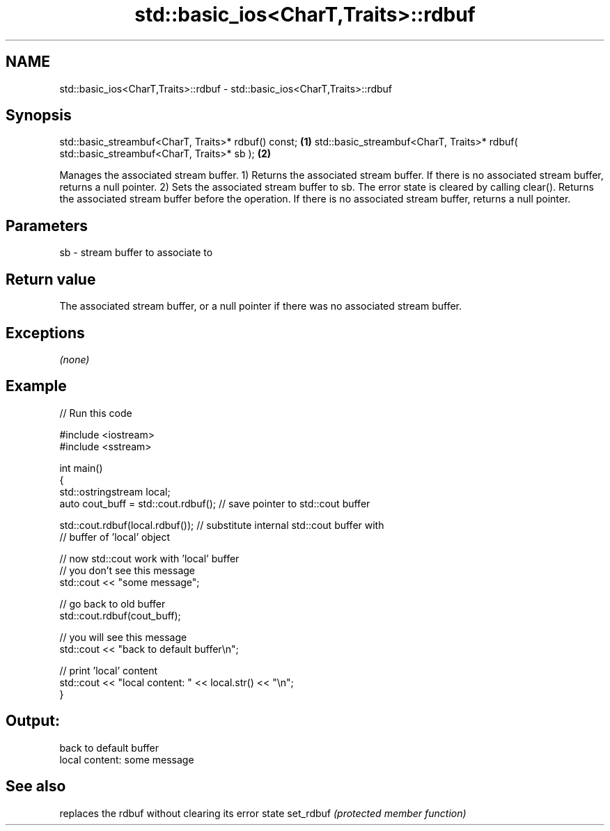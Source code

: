 .TH std::basic_ios<CharT,Traits>::rdbuf 3 "2020.03.24" "http://cppreference.com" "C++ Standard Libary"
.SH NAME
std::basic_ios<CharT,Traits>::rdbuf \- std::basic_ios<CharT,Traits>::rdbuf

.SH Synopsis

std::basic_streambuf<CharT, Traits>* rdbuf() const;                                    \fB(1)\fP
std::basic_streambuf<CharT, Traits>* rdbuf( std::basic_streambuf<CharT, Traits>* sb ); \fB(2)\fP

Manages the associated stream buffer.
1) Returns the associated stream buffer. If there is no associated stream buffer, returns a null pointer.
2) Sets the associated stream buffer to sb. The error state is cleared by calling clear(). Returns the associated stream buffer before the operation. If there is no associated stream buffer, returns a null pointer.

.SH Parameters


sb - stream buffer to associate to


.SH Return value

The associated stream buffer, or a null pointer if there was no associated stream buffer.

.SH Exceptions

\fI(none)\fP

.SH Example


// Run this code

  #include <iostream>
  #include <sstream>

  int main()
  {
      std::ostringstream local;
      auto cout_buff = std::cout.rdbuf(); // save pointer to std::cout buffer

      std::cout.rdbuf(local.rdbuf()); // substitute internal std::cout buffer with
          // buffer of 'local' object

      // now std::cout work with 'local' buffer
      // you don't see this message
      std::cout << "some message";

      // go back to old buffer
      std::cout.rdbuf(cout_buff);

      // you will see this message
      std::cout << "back to default buffer\\n";

      // print 'local' content
      std::cout << "local content: " << local.str() << "\\n";
  }

.SH Output:

  back to default buffer
  local content: some message


.SH See also


          replaces the rdbuf without clearing its error state
set_rdbuf \fI(protected member function)\fP




